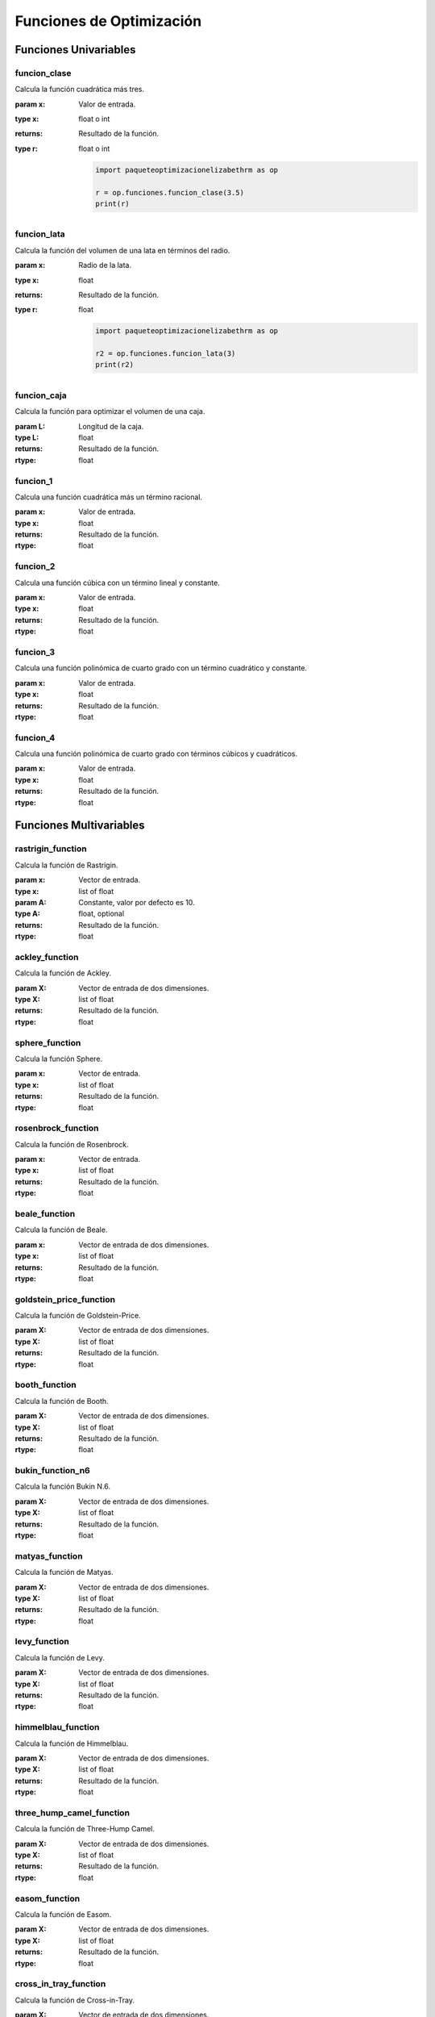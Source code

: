 .. _funciones:

Funciones de Optimización
=========================

Funciones Univariables
----------------------

funcion_clase
^^^^^^^^^^^^^

Calcula la función cuadrática más tres.

:param x: Valor de entrada.
:type x: float o int
:returns: Resultado de la función.
:type r: float o int

    .. code-block:: python

        import paqueteoptimizacionelizabethrm as op

        r = op.funciones.funcion_clase(3.5)
        print(r)

funcion_lata
^^^^^^^^^^^^

Calcula la función del volumen de una lata en términos del radio.

:param x: Radio de la lata.
:type x: float
:returns: Resultado de la función.
:type r: float

    .. code-block:: python

        import paqueteoptimizacionelizabethrm as op

        r2 = op.funciones.funcion_lata(3)
        print(r2)


funcion_caja
^^^^^^^^^^^^

Calcula la función para optimizar el volumen de una caja.

:param L: Longitud de la caja.
:type L: float
:returns: Resultado de la función.
:rtype: float

funcion_1
^^^^^^^^

Calcula una función cuadrática más un término racional.

:param x: Valor de entrada.
:type x: float
:returns: Resultado de la función.
:rtype: float

funcion_2
^^^^^^^^

Calcula una función cúbica con un término lineal y constante.

:param x: Valor de entrada.
:type x: float
:returns: Resultado de la función.
:rtype: float

funcion_3
^^^^^^^^

Calcula una función polinómica de cuarto grado con un término cuadrático y constante.

:param x: Valor de entrada.
:type x: float
:returns: Resultado de la función.
:rtype: float

funcion_4
^^^^^^^^

Calcula una función polinómica de cuarto grado con términos cúbicos y cuadráticos.

:param x: Valor de entrada.
:type x: float
:returns: Resultado de la función.
:rtype: float

Funciones Multivariables
------------------------

rastrigin_function
^^^^^^^^^^^^^^^^^^

Calcula la función de Rastrigin.

:param x: Vector de entrada.
:type x: list of float
:param A: Constante, valor por defecto es 10.
:type A: float, optional
:returns: Resultado de la función.
:rtype: float

ackley_function
^^^^^^^^^^^^^^^

Calcula la función de Ackley.

:param X: Vector de entrada de dos dimensiones.
:type X: list of float
:returns: Resultado de la función.
:rtype: float

sphere_function
^^^^^^^^^^^^^^^

Calcula la función Sphere.

:param x: Vector de entrada.
:type x: list of float
:returns: Resultado de la función.
:rtype: float

rosenbrock_function
^^^^^^^^^^^^^^^^^^^

Calcula la función de Rosenbrock.

:param x: Vector de entrada.
:type x: list of float
:returns: Resultado de la función.
:rtype: float

beale_function
^^^^^^^^^^^^^^

Calcula la función de Beale.

:param x: Vector de entrada de dos dimensiones.
:type x: list of float
:returns: Resultado de la función.
:rtype: float

goldstein_price_function
^^^^^^^^^^^^^^^^^^^^^^^^

Calcula la función de Goldstein-Price.

:param X: Vector de entrada de dos dimensiones.
:type X: list of float
:returns: Resultado de la función.
:rtype: float

booth_function
^^^^^^^^^^^^^^

Calcula la función de Booth.

:param X: Vector de entrada de dos dimensiones.
:type X: list of float
:returns: Resultado de la función.
:rtype: float

bukin_function_n6
^^^^^^^^^^^^^^^^^

Calcula la función Bukin N.6.

:param X: Vector de entrada de dos dimensiones.
:type X: list of float
:returns: Resultado de la función.
:rtype: float

matyas_function
^^^^^^^^^^^^^^^

Calcula la función de Matyas.

:param X: Vector de entrada de dos dimensiones.
:type X: list of float
:returns: Resultado de la función.
:rtype: float

levy_function
^^^^^^^^^^^^^

Calcula la función de Levy.

:param X: Vector de entrada de dos dimensiones.
:type X: list of float
:returns: Resultado de la función.
:rtype: float

himmelblau_function
^^^^^^^^^^^^^^^^^^^

Calcula la función de Himmelblau.

:param X: Vector de entrada de dos dimensiones.
:type X: list of float
:returns: Resultado de la función.
:rtype: float

three_hump_camel_function
^^^^^^^^^^^^^^^^^^^^^^^^^

Calcula la función de Three-Hump Camel.

:param X: Vector de entrada de dos dimensiones.
:type X: list of float
:returns: Resultado de la función.
:rtype: float

easom_function
^^^^^^^^^^^^^^

Calcula la función de Easom.

:param X: Vector de entrada de dos dimensiones.
:type X: list of float
:returns: Resultado de la función.
:rtype: float

cross_in_tray_function
^^^^^^^^^^^^^^^^^^^^^^

Calcula la función de Cross-in-Tray.

:param X: Vector de entrada de dos dimensiones.
:type X: list of float
:returns: Resultado de la función.
:rtype: float

eggholder_function
^^^^^^^^^^^^^^^^^^

Calcula la función de Eggholder.

:param X: Vector de entrada de dos dimensiones.
:type X: list of float
:returns: Resultado de la función.
:rtype: float

holder_table_function
^^^^^^^^^^^^^^^^^^^^^

Calcula la función de Holder Table.

:param X: Vector de entrada de dos dimensiones.
:type X: list of float
:returns: Resultado de la función.
:rtype: float

mccormick_function
^^^^^^^^^^^^^^^^^^

Calcula la función de McCormick.

:param X: Vector de entrada de dos dimensiones.
:type X: list of float
:returns: Resultado de la función.
:rtype: float

schaffer_function_n2
^^^^^^^^^^^^^^^^^^^^

Calcula la función Schaffer N.2.

:param X: Vector de entrada de dos dimensiones.
:type X: list of float
:returns: Resultado de la función.
:rtype: float

schaffer_function_n4
^^^^^^^^^^^^^^^^^^^^

Calcula la función Schaffer N.4.

:param X: Vector de entrada de dos dimensiones.
:type X: list of float
:returns: Resultado de la función.
:rtype: float

styblinski_tang_function
^^^^^^^^^^^^^^^^^^^^^^^^

Calcula la función Styblinski-Tang.

:param X: Vector de entrada de dos dimensiones.
:type X: list of float
:returns: Resultado de la función.
:rtype: float

shekel_function
^^^^^^^^^^^^^^^

Calcula la función de Shekel.

:param x: Vector de entrada de dos dimensiones.
:type x: list of float
:returns: Resultado de la función.
:rtype: float

rosenbrock_with_constraints
^^^^^^^^^^^^^^^^^^^^^^^^^^^

Calcula la función de Rosenbrock con restricciones.

:param x: Vector de entrada de dos dimensiones.
:type x: list of float
:returns: Resultado de la función.
:rtype: float

rosenbrock_with_disk_constraint
^^^^^^^^^^^^^^^^^^^^^^^^^^^^^^^

Calcula la función de Rosenbrock con una restricción de disco.

:param x: Vector de entrada de dos dimensiones.
:type x: list of float
:returns: Resultado de la función.
:rtype: float

mishras_bird
^^^^^^^^^^^^

Calcula la función de Mishra's Bird.

:param x: Vector de entrada de dos dimensiones.
:type x: list of float
:returns: Resultado de la función.
:rtype: float

townsend_with_constraints
^^^^^^^^^^^^^^^^^^^^^^^^^

Calcula la función de Townsend con restricciones.

:param x: Vector de entrada de dos dimensiones.
:type x: list of float
:returns: Resultado de la función.
:rtype: float

gomez_levy_with_constraints
^^^^^^^^^^^^^^^^^^^^^^^^^^^

Calcula la función de Gomez-Levy con restricciones.

:param x: Vector de entrada de dos dimensiones.
:type x: list of float
:returns: Resultado de la función.
:rtype: float

simionescu_with_constraints
^^^^^^^^^^^^^^^^^^^^^^^^^^^

Calcula la función de Simionescu con restricciones.

:param x: Vector de entrada de dos dimensiones.
:type x: list of float
:returns: Resultado de la función.
:rtype: float
